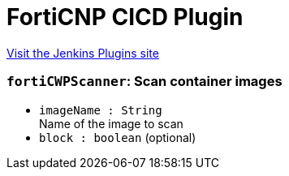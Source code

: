 = FortiCNP CICD Plugin
:page-layout: pipelinesteps

:notitle:
:description:
:author:
:email: jenkinsci-users@googlegroups.com
:sectanchors:
:toc: left
:compat-mode!:


++++
<a href="https://plugins.jenkins.io/forticwp-cicd">Visit the Jenkins Plugins site</a>
++++


=== `fortiCWPScanner`: Scan container images
++++
<ul><li><code>imageName : String</code>
<div><div>
 Name of the image to scan
</div></div>

</li>
<li><code>block : boolean</code> (optional)
</li>
</ul>


++++
